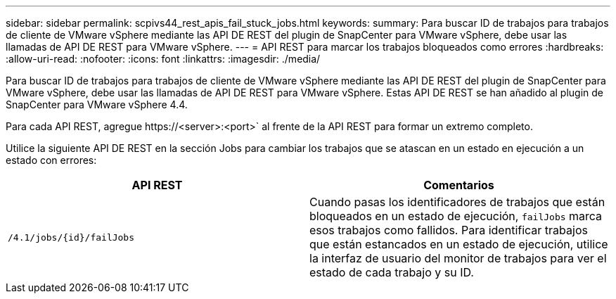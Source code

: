 ---
sidebar: sidebar 
permalink: scpivs44_rest_apis_fail_stuck_jobs.html 
keywords:  
summary: Para buscar ID de trabajos para trabajos de cliente de VMware vSphere mediante las API DE REST del plugin de SnapCenter para VMware vSphere, debe usar las llamadas de API DE REST para VMware vSphere. 
---
= API REST para marcar los trabajos bloqueados como errores
:hardbreaks:
:allow-uri-read: 
:nofooter: 
:icons: font
:linkattrs: 
:imagesdir: ./media/


[role="lead"]
Para buscar ID de trabajos para trabajos de cliente de VMware vSphere mediante las API DE REST del plugin de SnapCenter para VMware vSphere, debe usar las llamadas de API DE REST para VMware vSphere. Estas API DE REST se han añadido al plugin de SnapCenter para VMware vSphere 4.4.

Para cada API REST, agregue \https://<server>:<port>` al frente de la API REST para formar un extremo completo.

Utilice la siguiente API DE REST en la sección Jobs para cambiar los trabajos que se atascan en un estado en ejecución a un estado con errores:

|===
| API REST | Comentarios 


| `/4.1/jobs/{id}/failJobs` | Cuando pasas los identificadores de trabajos que están bloqueados en un estado de ejecución, `failJobs` marca esos trabajos como fallidos.  Para identificar trabajos que están estancados en un estado de ejecución, utilice la interfaz de usuario del monitor de trabajos para ver el estado de cada trabajo y su ID. 
|===